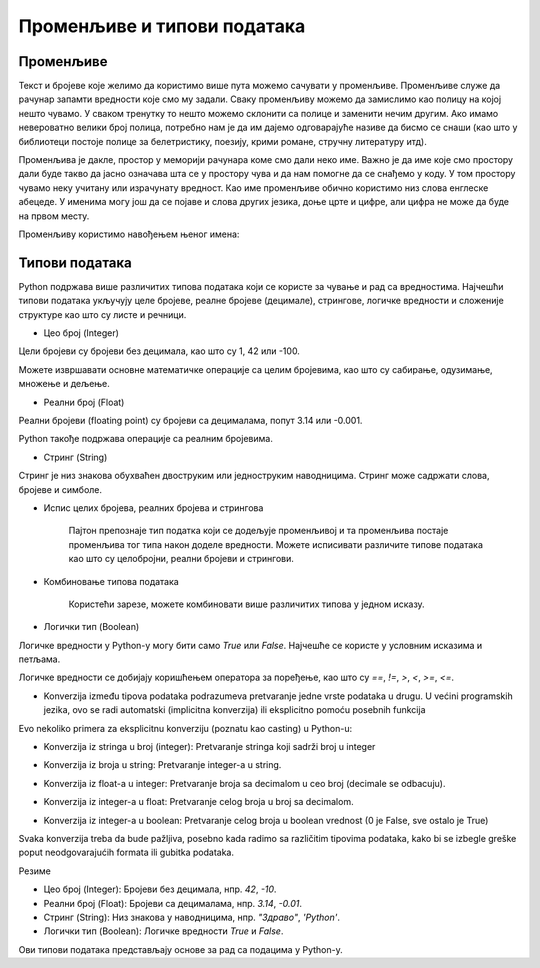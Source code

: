 Променљиве и типови података
==============================

==================
Променљиве
==================

Текст и бројеве које желимо да користимо више пута можемо сачувати у променљиве. Променљиве служе да рачунар запамти вредности које смо му задали.
Сваку променљиву можемо да замислимо као полицу на којој нешто чувамо. У сваком тренутку то нешто можемо склонити са полице и заменити нечим другим. 
Ако имамо невероватно велики број полица, потребно нам је да им дајемо одговарајуће називе да бисмо се снаши (као што у библиотеци постоје полице за 
белетристику, поезију, крими романе, стручну литературу итд).

Променљива је дакле, простор у меморији рачунара коме смо дали неко име. Важно је да име које смо простору дали буде такво да јасно означава шта се у 
простору чува и да нам помогне да се снађемо у коду. У том простору чувамо неку учитану или израчунату вредност. Као име променљиве обично користимо 
низ слова енглеске абецеде. У именима могу још да се појаве и слова других језика, доње црте и цифре, али цифра не може да буде на првом месту.




Променљиву користимо навођењем њеног имена:

.. activecode:: print111

   
   ime = "Марија"
   print("Здраво, ја се зовем", ime)
   print("Име", ime, "добила сам по мојој баки која се такође зове", ime)
   
.. questionnote::
   
   У свом радном окружењу направи фајл под називом zanimljivost_o_imenu.py и промени га тако да исписује твоје име и неку занимљивост о њему.



==================
Типови података
==================

Python подржава више различитих типова података који се користе за чување и рад са вредностима. 
Најчешћи типови података укључују целе бројеве, реалне бројеве (децимале), стрингове, логичке 
вредности и сложеније структуре као што су листе и речници.


- Цео број (Integer)

Цели бројеви су бројеви без децимала, као што су 1, 42 или -100.

.. activecode:: tipovi1
   :coach:

   x = 10
   y = -3
   print(x)
   print(y)


Можете извршавати основне математичке операције са целим бројевима, као што су сабирање, одузимање, множење и дељење.

.. activecode:: tipovi2
   :coach:

   a = 5
   b = 2
   sabiranje = a + b
   mnozenje = a * b
   oduzimanje = a - b
   deljenje = a / b
   print(sabiranje, mnozenje, oduzimanje, deljenje)


- Реални број (Float)

Реални бројеви (floating point) су бројеви са децималама, попут 3.14 или -0.001.

.. activecode:: tipovi3
   :coach:

   pi = 3.14159
   tezina = 70.5
   print(pi)
   print(tezina)


Python такође подржава операције са реалним бројевима.

.. activecode:: tipovi4
   :coach:

   a = 7.5
   b = 2.3
   zbir = a + b
   proizvod = a * b
   print(zbir, proizvod)



- Стринг (String)

Стринг је низ знакова обухваћен двоструким или једноструким наводницима. Стринг може садржати слова, бројеве и симболе.

.. activecode:: tipovi5
   :coach:
   
   ime = "Марија"
   poruka = 'Здраво, светe!'
   print(ime)
   print(poruka)
   
   
- Испис целих бројева, реалних бројева и стрингова  

   Пајтон препознаје тип податка који се додељује променљивој и та променљива постаје променљива тог типа након доделе вредности.	
   Можете исписивати различите типове података као што су целобројни, реални бројеви и стрингови.

.. activecode:: tipovi6
   :coach:

   x = 42
   y = 3.14
   ime = "Marija"
   print(x, y, ime)
   
   
- Комбиновање типова података  
   
   Користећи зарезе, можете комбиновати више различитих типова у једном исказу.

.. activecode:: tipovi7
   :coach:

   x = 42
   y = 3.14
   print("Rezultat je:", x, "a broj pi je:", y)
   
 
- Логички тип (Boolean)

Логичке вредности у Python-у могу бити само `True` или `False`. Најчешће се користе у условним исказима и петљама.

.. activecode:: tipovi8
   :coach:
   
   tacno = True
   netacno = False
   print(tacno)
   print(netacno)


Логичке вредности се добијају коришћењем оператора за поређење, као што су `==`, `!=`, `>`, `<`, `>=`, `<=`.


.. activecode:: tipovi9
   :coach:

   a = 5
   b = 10
   print(a > b)  # False
   print(a < b)  # True


- Konverzija između tipova podataka podrazumeva pretvaranje jedne vrste podataka u drugu. U većini programskih jezika, ovo se radi automatski (implicitna konverzija) ili eksplicitno pomoću posebnih funkcija

Evo nekoliko primera za eksplicitnu konverziju (poznatu kao casting) u Python-u:

- Konverzija iz stringa u broj (integer): Pretvaranje stringa koji sadrži broj u integer

.. activecode:: tipovi10
   :coach:

   str_num = "123"
   int_num = int(str_num)
   print(int_num)  


- Konverzija iz broja u string: Pretvaranje integer-a u string.


.. activecode:: tipovi11
   :coach:

   int_num = 456
   str_num = str(int_num)
   print(str_num)  


- Konverzija iz float-a u integer: Pretvaranje broja sa decimalom u ceo broj (decimale se odbacuju).


.. activecode:: tipovi12
   :coach:

   float_num = 9.99
   int_num = int(float_num)
   print(int_num)  


- Konverzija iz integer-a u float: Pretvaranje celog broja u broj sa decimalom.


.. activecode:: tipovi13
   :coach:

   int_num = 7
   float_num = float(int_num)
   print(float_num)  


- Konverzija iz integer-a u boolean: Pretvaranje celog broja u boolean vrednost (0 je False, sve ostalo je True)


.. activecode:: tipovi14
   :coach:

   int_num = 0
   bool_value = bool(int_num)
   print(bool_value)  


Svaka konverzija treba da bude pažljiva, posebno kada radimo sa različitim tipovima podataka, kako bi se izbegle greške poput neodgovarajućih
formata ili gubitka podataka.
   


Резиме

- Цео број (Integer): Бројеви без децимала, нпр. `42`, `-10`.
- Реални број (Float): Бројеви са децималама, нпр. `3.14`, `-0.01`.
- Стринг (String): Низ знакова у наводницима, нпр. `"Здраво"`, `'Python'`.
- Логички тип (Boolean): Логичке вредности `True` и `False`.


Ови типови података представљају основе за рад са подацима у Python-у.


